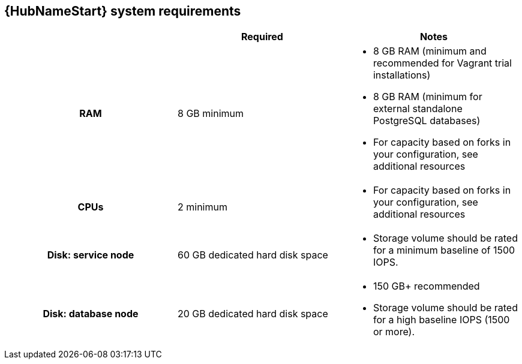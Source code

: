 [id="ref-automation-hub-requirements"]

== {HubNameStart} system requirements

// Should be introductory text here.

[cols="a,a,a"]
|===
| | Required | Notes

h| RAM | 8 GB minimum |

* 8 GB RAM (minimum and recommended for Vagrant trial installations)
* 8 GB RAM (minimum for external standalone PostgreSQL databases)
* For capacity based on forks in your configuration, see additional resources
h| CPUs | 2 minimum |

* For capacity based on forks in your configuration, see additional resources
h| Disk: service node | 60 GB dedicated hard disk space |

* Storage volume should be rated for a minimum baseline of 1500 IOPS.
h| Disk: database node| 20 GB dedicated hard disk space |

* 150 GB+ recommended
* Storage volume should be rated for a high baseline IOPS (1500 or more).
|===
